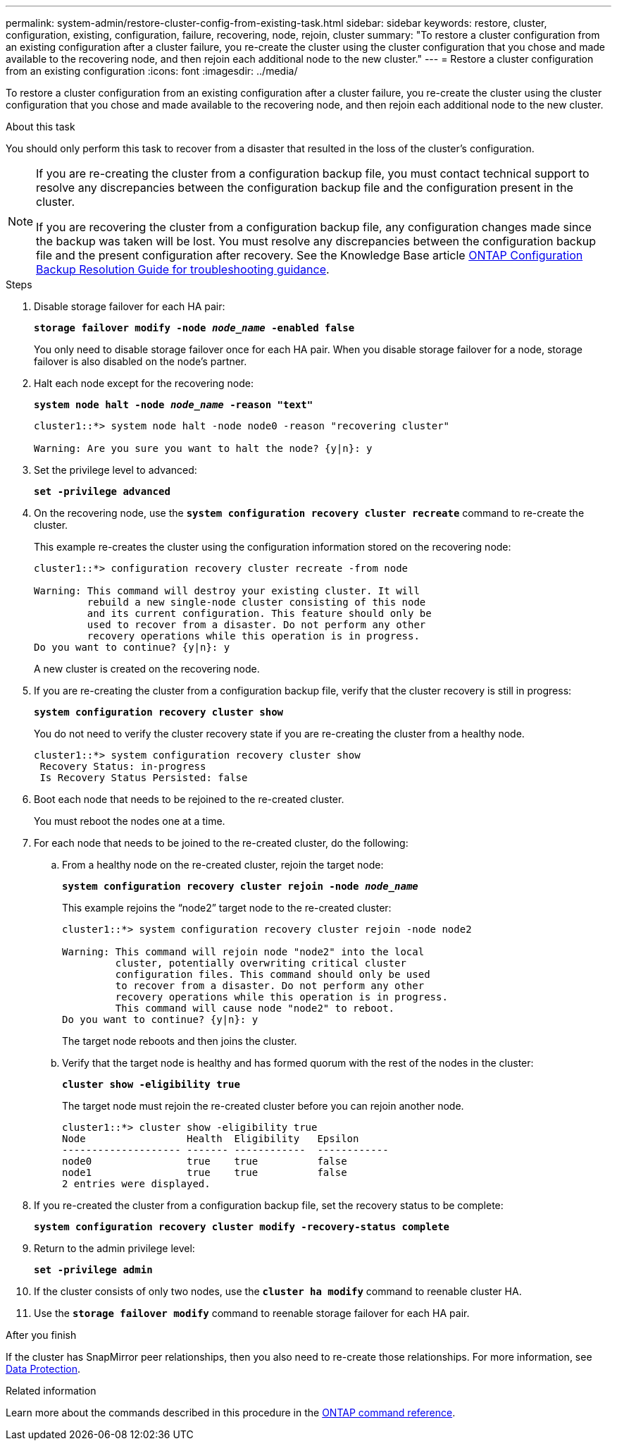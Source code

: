 ---
permalink: system-admin/restore-cluster-config-from-existing-task.html
sidebar: sidebar
keywords: restore, cluster, configuration, existing, configuration, failure, recovering, node, rejoin, cluster
summary: "To restore a cluster configuration from an existing configuration after a cluster failure, you re-create the cluster using the cluster configuration that you chose and made available to the recovering node, and then rejoin each additional node to the new cluster."
---
= Restore a cluster configuration from an existing configuration
:icons: font
:imagesdir: ../media/

[.lead]
To restore a cluster configuration from an existing configuration after a cluster failure, you re-create the cluster using the cluster configuration that you chose and made available to the recovering node, and then rejoin each additional node to the new cluster.

.About this task

You should only perform this task to recover from a disaster that resulted in the loss of the cluster's configuration.

[NOTE]
====
If you are re-creating the cluster from a configuration backup file, you must contact technical support to resolve any discrepancies between the configuration backup file and the configuration present in the cluster.

If you are recovering the cluster from a configuration backup file, any configuration changes made since the backup was taken will be lost. You must resolve any discrepancies between the configuration backup file and the present configuration after recovery. See the Knowledge Base article https://kb.netapp.com/Advice_and_Troubleshooting/Data_Storage_Software/ONTAP_OS/ONTAP_Configuration_Backup_Resolution_Guide[ONTAP Configuration Backup Resolution Guide for troubleshooting guidance].
====

.Steps

. Disable storage failover for each HA pair:
+
`*storage failover modify -node _node_name_ -enabled false*`
+
You only need to disable storage failover once for each HA pair. When you disable storage failover for a node, storage failover is also disabled on the node's partner.

. Halt each node except for the recovering node:
+
`*system node halt -node _node_name_ -reason "text"*`
+
----
cluster1::*> system node halt -node node0 -reason "recovering cluster"

Warning: Are you sure you want to halt the node? {y|n}: y
----

. Set the privilege level to advanced:
+
`*set -privilege advanced*`
. On the recovering node, use the `*system configuration recovery cluster recreate*` command to re-create the cluster.
+
This example re-creates the cluster using the configuration information stored on the recovering node:
+
----
cluster1::*> configuration recovery cluster recreate -from node

Warning: This command will destroy your existing cluster. It will
         rebuild a new single-node cluster consisting of this node
         and its current configuration. This feature should only be
         used to recover from a disaster. Do not perform any other
         recovery operations while this operation is in progress.
Do you want to continue? {y|n}: y
----
+
A new cluster is created on the recovering node.

. If you are re-creating the cluster from a configuration backup file, verify that the cluster recovery is still in progress:
+
`*system configuration recovery cluster show*`
+
You do not need to verify the cluster recovery state if you are re-creating the cluster from a healthy node.
+
----
cluster1::*> system configuration recovery cluster show
 Recovery Status: in-progress
 Is Recovery Status Persisted: false
----

. Boot each node that needs to be rejoined to the re-created cluster.
+
You must reboot the nodes one at a time.

. For each node that needs to be joined to the re-created cluster, do the following:
 .. From a healthy node on the re-created cluster, rejoin the target node:
+
`*system configuration recovery cluster rejoin -node _node_name_*`
+
This example rejoins the "`node2`" target node to the re-created cluster:
+
----
cluster1::*> system configuration recovery cluster rejoin -node node2

Warning: This command will rejoin node "node2" into the local
         cluster, potentially overwriting critical cluster
         configuration files. This command should only be used
         to recover from a disaster. Do not perform any other
         recovery operations while this operation is in progress.
         This command will cause node "node2" to reboot.
Do you want to continue? {y|n}: y
----
+
The target node reboots and then joins the cluster.

 .. Verify that the target node is healthy and has formed quorum with the rest of the nodes in the cluster:
+
`*cluster show -eligibility true*`
+
The target node must rejoin the re-created cluster before you can rejoin another node.
+
----
cluster1::*> cluster show -eligibility true
Node                 Health  Eligibility   Epsilon
-------------------- ------- ------------  ------------
node0                true    true          false
node1                true    true          false
2 entries were displayed.
----
. If you re-created the cluster from a configuration backup file, set the recovery status to be complete:
+
`*system configuration recovery cluster modify -recovery-status complete*`
. Return to the admin privilege level:
+
`*set -privilege admin*`
. If the cluster consists of only two nodes, use the `*cluster ha modify*` command to reenable cluster HA.
. Use the `*storage failover modify*` command to reenable storage failover for each HA pair.

.After you finish

If the cluster has SnapMirror peer relationships, then you also need to re-create those relationships. For more information, see link:../data-protection/index.html[Data Protection].

.Related information

Learn more about the commands described in this procedure in the link:https://docs.netapp.com/us-en/ontap-cli/[ONTAP command reference^].

// 2025 Feb 24, ONTAPDOC-2758